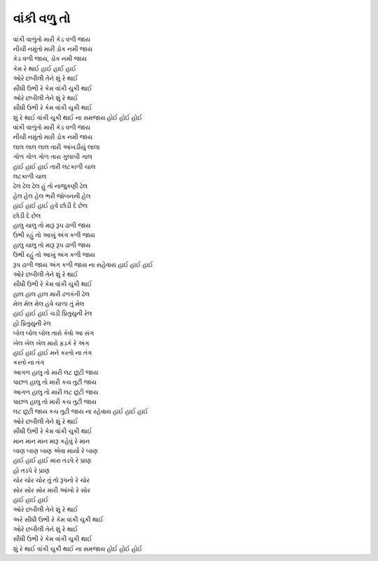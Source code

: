 વાંકી વળુ તો
------------

| વાંકી વાળુંતો મારી કેડ વળી જાય
| નીચી નમુંતો મારી ડોક નમી જાય
| કેડ વળી જાય, ડોક નમી જાય
| કેમ રે થાઈ હાઈ હાઈ હાઈ

| ઓરે છબીલી તેને શું રે થાઈ
| સીધી ઉભી રે કેમ વાંકી ચુકી થાઈ
| ઓરે છબીલી તેને શું રે થાઈ
| સીધી ઉભી રે કેમ વાંકી ચુકી થાઈ
| શું રે થાઈ વાંકી ચુકી થાઈ ના સમજાય હોઈ હોઈ હોઈ

| વાંકી વાળુંતો મારી કેડ વળી જાય
| નીચી નમુંતો મારી ડોક નમી જાય

| લાલ લાલ લાલ તારી આંખડીયું લાલા
| ગોળ ગોળ ગોળ તારા ગુલાબી ગાલ
| હાઈ હાઈ હાઈ તારી લટકાળી ચાલ
| લટકાળી ચાલ

| ઢેલ ઢેલ ઢેલ હું તો નાજુકણી ઢેલ
| હેલ હેલ હેલ ભરી જોબનની હેલ
| હાઈ હાઈ હાઈ હવે છોડી દે છેલ
| છોડી દે છેલ

| હાલુ ચાલુ તો મારૂ રૂપ ઢાળી જાય
| ઉભી રહું તો આખું અંગ કળી જાય
| હાલુ ચાલુ તો મારૂ રૂપ ઢાળી જાય
| ઉભી રહું તો આખું અંગ કળી જાય
| રૂપ ઢાળી જાય અંગ કળી જાય ના સહેવાય હાઈ હાઈ હાઈ

| ઓરે છબીલી તેને શું રે થાઈ
| સીધી ઉભી રે કેમ વાંકી ચુકી થાઈ

| હાલ હાલ હાલ મારી ઢળકંતી ઢેલ
| મેલ મેલ મેલ હવે ચાળા તું મેલ
| હાઈ હાઈ હાઈ ચડી પ્રિતુયુની રેલ
| હો પ્રિતુયુની રેલ

| બોલ બોલ બોલ તારો કેવો આ સંગ
| ખેલ ખેલ ખેલ મારો ફડકે રે અંગ
| હાઈ હાઈ હાઈ મને કરતો ના તંગ
| કરતો ના તંગ

| આગળ હાલુ તો મારી લટ છૂટી જાય
| પાછળ હાલુ તો મારી કચ તુટી જાય
| આગળ હાલુ તો મારી લટ છૂટી જાય
| પાછળ હાલુ તો મારી કચ તુટી જાય
| લટ છૂટી જાય કચ તુટી જાય ના રહેવાય હાઈ હાઈ હાઈ

| ઓરે છબીલી તેને શું રે થાઈ
| સીધી ઉભી રે કેમ વાંકી ચુકી થાઈ

| માન માન માન મારૂ કહેવું રે માન
| બાણ બાણ બાણ એવા માર્યા રે બાણ
| હાઈ હાઈ હાઈ મારા તડપે રે પ્રાણ
| હો તડપે રે પ્રાણ

| ચોર ચોર ચોર તું તો રૂપનો રે ચોર
| સોર સોર સોર મારી આંખો રે સોર
| હાઈ હાઈ હાઈ

| ઓરે છબીલી તેને શું રે થાઈ
| અરે સીધી ઉભી રે કેમ વાંકી ચુકી થાઈ
| ઓરે છબીલી તેને શું રે થાઈ
| સીધી ઉભી રે કેમ વાંકી ચુકી થાઈ
| શું રે થાઈ વાંકી ચુકી થાઈ ના સમજાય હોઈ હોઈ હોઈ
